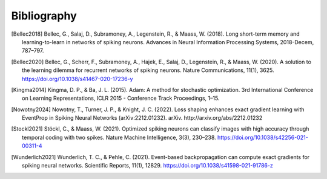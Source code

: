 Bibliography
============
.. [Bellec2018] Bellec, G., Salaj, D., Subramoney, A., Legenstein, R., & Maass, W. (2018). Long short-term memory and learning-to-learn in networks of spiking neurons. Advances in Neural Information Processing Systems, 2018-Decem, 787–797.
.. [Bellec2020] Bellec, G., Scherr, F., Subramoney, A., Hajek, E., Salaj, D., Legenstein, R., & Maass, W. (2020). A solution to the learning dilemma for recurrent networks of spiking neurons. Nature Communications, 11(1), 3625. https://doi.org/10.1038/s41467-020-17236-y
.. [Kingma2014] Kingma, D. P., & Ba, J. L. (2015). Adam: A method for stochastic optimization. 3rd International Conference on Learning Representations, ICLR 2015 - Conference Track Proceedings, 1–15.
.. [Nowotny2024] Nowotny, T., Turner, J. P., & Knight, J. C. (2022). Loss shaping enhances exact gradient learning with EventProp in Spiking Neural Networks (arXiv:2212.01232). arXiv. http://arxiv.org/abs/2212.01232
.. [Stockl2021] Stöckl, C., & Maass, W. (2021). Optimized spiking neurons can classify images with high accuracy through temporal coding with two spikes. Nature Machine Intelligence, 3(3), 230–238. https://doi.org/10.1038/s42256-021-00311-4
.. [Wunderlich2021] Wunderlich, T. C., & Pehle, C. (2021). Event-based backpropagation can compute exact gradients for spiking neural networks. Scientific Reports, 11(1), 12829. https://doi.org/10.1038/s41598-021-91786-z
